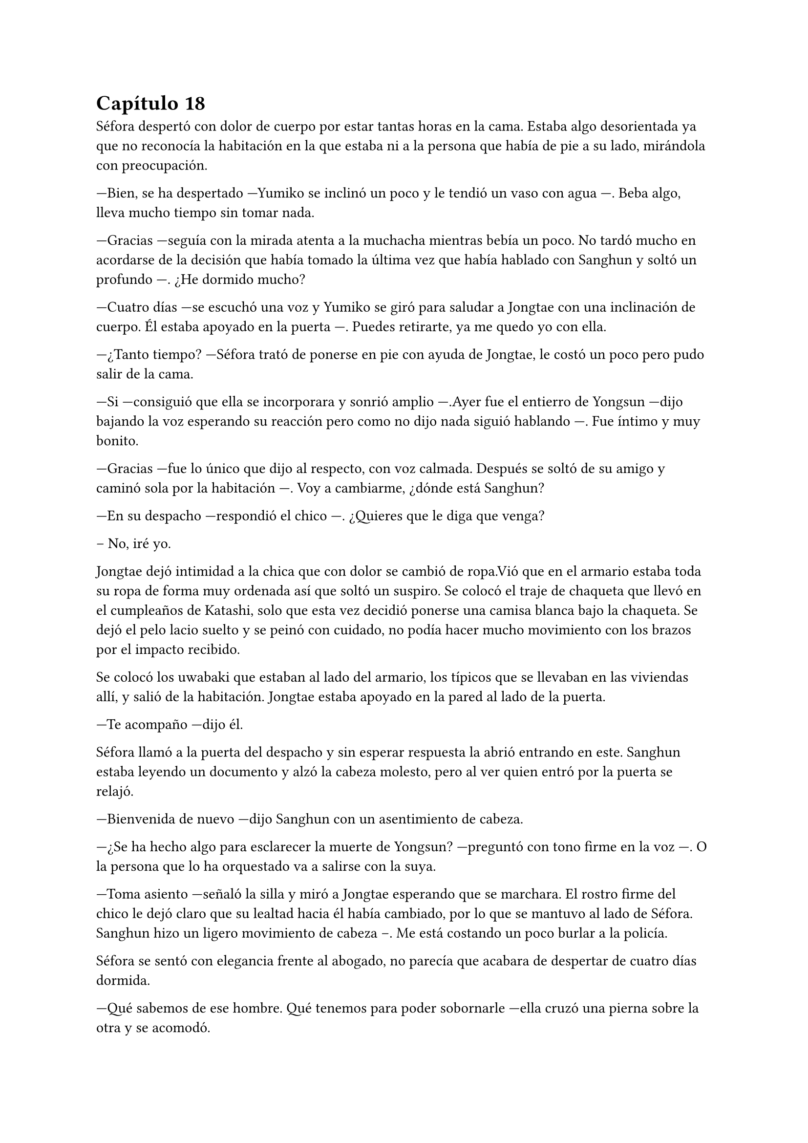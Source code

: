 = Capítulo 18

Séfora despertó con dolor de cuerpo por estar tantas horas en la cama. Estaba algo desorientada ya que no reconocía la habitación en la que estaba ni a la persona que había de pie a su lado, mirándola con preocupación.

---Bien, se ha despertado ---Yumiko se inclinó un poco y le tendió un vaso con agua ---. Beba algo, lleva mucho tiempo sin tomar nada.

---Gracias ---seguía con la mirada atenta a la muchacha mientras bebía un poco. No tardó mucho en acordarse de la decisión que había tomado la última vez que había hablado con Sanghun y soltó un profundo ---. ¿He dormido mucho?

---Cuatro días ---se escuchó una voz y Yumiko se giró para saludar a Jongtae con una inclinación de cuerpo. Él estaba apoyado en la puerta ---. Puedes retirarte, ya me quedo yo con ella.

---¿Tanto tiempo? ---Séfora trató de ponerse en pie con ayuda de Jongtae, le costó un poco pero pudo salir de la cama.

---Si ---consiguió que ella se incorporara y sonrió amplio ---.Ayer fue el entierro de Yongsun ---dijo bajando la voz esperando su reacción pero como no dijo nada siguió hablando ---. Fue íntimo y muy bonito.

---Gracias ---fue lo único que dijo al respecto, con voz calmada. Después se soltó de su amigo y caminó sola por la habitación ---. Voy a cambiarme, ¿dónde está Sanghun?

---En su despacho ---respondió el chico ---. ¿Quieres que le diga que venga?

-- No, iré yo.

Jongtae dejó intimidad a la chica que con dolor se cambió de ropa.Vió que en el armario estaba toda su ropa de forma muy ordenada así que soltó un suspiro. Se colocó el traje de chaqueta que llevó en el cumpleaños de Katashi, solo que esta vez decidió ponerse una camisa blanca bajo la chaqueta. Se dejó el pelo lacio suelto y se peinó con cuidado, no podía hacer mucho movimiento con los brazos por el impacto recibido.

Se colocó los uwabaki que estaban al lado del armario, los típicos que se llevaban en las viviendas allí, y salió de la habitación. Jongtae estaba apoyado en la pared al lado de la puerta.

---Te acompaño ---dijo él.

Séfora llamó a la puerta del despacho y sin esperar respuesta la abrió entrando en este. Sanghun estaba leyendo un documento y alzó la cabeza molesto, pero al ver quien entró por la puerta se relajó.

---Bienvenida de nuevo ---dijo Sanghun con un asentimiento de cabeza.

---¿Se ha hecho algo para esclarecer la muerte de Yongsun? ---preguntó con tono firme en la voz ---. O la persona que lo ha orquestado va a salirse con la suya.

---Toma asiento ---señaló la silla y miró a Jongtae esperando que se marchara. El rostro firme del chico le dejó claro que su lealtad hacia él había cambiado, por lo que se mantuvo al lado de Séfora. Sanghun hizo un ligero movimiento de cabeza --. Me está costando un poco burlar a la policía.

Séfora se sentó con elegancia frente al abogado, no parecía que acabara de despertar de cuatro días dormida.

---Qué sabemos de ese hombre. Qué tenemos para poder sobornarle ---ella cruzó una pierna sobre la otra y se acomodó.

---Por desgracia nada ---dejó el papel sobre la mesa y entrelazó los dedos sobre este ---. Es de esos policías incorruptible, no se deja sobornar. No tiene nada que perder ni tampoco nada que ganar y eso es peligroso para nosotros. Por suerte tenemos gente que está por encima de él y algo se podrá hacer.

---Entiendo ---Séfora asintió. Se quitó una pelusa que tenía sobre la rodilla y la dejó caer en el suelo ---. Sanghun, quiero dejar claro a todos aquellos que no me apoyan que no me voy a mover de aquí. Seré tu aliada en este camino de mierda y no pienso dejar que se burlen más de mi.

Jongtae observaba en silencio la conversación. Sabía perfectamente que Séfora tampoco tenía nada que perder ya y aquello le hacía daño, y se sorprendió. El tiempo que habían pasado juntos había sido el suficiente como para conocerla y quererla como una hermana pequeña. La cuidaría como no había podido hacer en su momento por Mina, por lo que la iba a proteger de Sanghun si hiciera falta y esperaba que hubiera quedado claro.

Ya había discutido del tema con Taeku. No le gustaba como a veces Sanghun hablaba de Séfora, como si fuese una marioneta a quien manejar a su antojo. Pero su amigo le había dejado bien claro que Sanghun no quería tratarla así, simplemente quería hacerla más fuerte.

Ambos tenían ideas distintas de lo que aquel hombre quería conseguir de Séfora. Jongtae sabía que si ella era la legítima heredera y su nombre constaba en cada uno de los papeles, sería a ella a quien le debía su lealtad.

El sonido de una carpeta golpear la mesa sacó de sus pensamientos a Jongtae que miró lo que Sanghun había dejado sobre esta.

---Y aquí entre otras cosas, está el contrato ---comenzó a abrirlo y mover papeles ---. La única pega es que no puedes ejercer tu derecho de reclamar lo que es tuyo hasta los veintiuno, porque así lo dejó escrito el viejo. Bueno, tu abuelo. Pero si firmas esto ya podemos hacer que todos los que se supone que están en tu contra se den un punto en la boca y acepten quién eres ---sonrió mientras le entregaba la carpeta ---. Por supuesto tienes que leerlo antes de hacer nada.

---Lo suponía ---miró a Jongtae de reojo y este asintió ---. Lo voy a leer con calma ---agarró la carpeta cerrando esta y la estrechó entre sus brazos para no perder ningún papel ---. Y si hay alguna reunión quiero ir.

---Te mantendré avisada, no lo dudes.

Con la carpeta en la mano se puso en pie y salió del despacho seguida de Jongtae quien cerró la puerta a su espalda. Se quedó mirando como ella estaba sin moverse del sitio.

---¿Estás bien? ---preguntó él.

---Si ---asintió ella y miró hacia la puerta que volvió a abrirse, dejando ver a Sanghun.

---Acabo de recibir un mensaje importante ---señaló el abogado y captó la atención de ambos muchachos ---Keiken no tiene nada que ver con la muerte de Yongsun, aunque suene extraño. Es obra de Katsura. ¿Quieres actuar?

Ella dudó por un momento ante la afirmación de Sanghun. Hasta ahora había culpado a Keiken de todos sus problemas, pero también se podía dar el caso que otras personas fueran en su contra con iniciativa propia. Asintió con la cabeza.

---¿Y cuál es el modo de actuar? ---dijo con firmeza y se llevó una mano hasta la cadera para acomodar la postura.

---Como sabrás tengo a dos personas metidas en su local para vigilarlo ---Ella asintió, Taeku ya se lo había dejado claro casi desde el principio. Continuó hablando ---. Tienen acceso a su casa y a sus sitios privados, se supone que son su guardaespaldas. Así que vamos a pagarle con la misma moneda. Queremos que entienda que no puede jugar con nosotros haciendo lo que le plazca cuando le plazca.

---Entiendo ---Ella se quedó pensando, miró a Jongtae y luego al abogado -- Me parece razonable. Cuando se vaya a actuar quiero que quede bien claro que conmigo no se juega.

---Vas entendiendo esto ---Sanghun estaba satisfecho ante su comentario ---. Cada acción que se haga tiene su reacción. Puede ser buena o menos buena dependiendo de quién lo mire ---desbloqueó el teléfono y escribió algo -- Esta tarde vamos a hablar con Ten Shio. Hay que dejar unas cosas algo claras.

Se volvió a su despacho sin decir mucho más, por lo que Séfora y Jongtae se marcharon al dormitorio de ella. Allí habían preparado una mesa grande para poder trabajar como despacho, así que dejó la carpeta sobre esta y ambos se sentaron en las sillas. Sin demora abrió la carpeta ojeando tranquilamente los papeles mientras él se inclinaba ligeramente hacia ella para ver qué ponían los papeles.

---La verdad ---Séfora alzó el rostro mirando a Jongtae ---, hay muchos tecnicismos.

---Deja que mire ---él se inclinó mas cerca y comenzó a leer con calma lo que había escrito -- A ver, básicamente habla de los bienes que tiene. Ya sea en tierras, en dinero, complejos hoteleros o cualquier otro tipo de establecimiento. Madre mia, hay muchísimo -- Jongtae abrió mucho los ojos sorprendido por lo que estaba leyendo.

---Todo, absolutamente todo, me lo deja a mi ---Séfora iba leyendo más adelantada ---. No hay nadie más que pueda reclamar algo como suyo, solamente yo.

---Si ---asintió Jongtae y bajó hacia un párrafo al final del documento ---. Fíjate en esta clausula ---hizo algo de hincapié y ella lo miró ---, si te pasa algo, si no lo aceptas o no se da contigo antes de que cumplas 21 pasa todo al estado. El estado sería dueño de la empresa y saldría a la luz los trapos sucios.

---La verdad es que le daba igual perder todo por lo que había trabajado ---murmuró la chica sorprendida.

---Sef, sé que Sanghun puede parecer un interesado ---Jongtae dejó los papeles sobre la mesa y buscó su mirada para ver sus ojos ---, que hace esto por no perder su lugar aquí, pero quería al viejo como su propio padre.

---Podría haber dejado todo a su nombre si no daban conmigo o si me pasa algo ---se apoyó en el respaldo de la silla y aguantó una mueca de dolor ---. Y así nos evitaríamos esto ---vió en la cara de Jongtae un gesto de negación y justo cuando iba a decir algo ella continuó la frase ---. Pero lo sé muy bien, hemos hablado esto. Ya no podemos cambiar lo que está escrito, más que nada porque el abuelo está muerto.

Al decir la última palabra el corazón le dió un latido con fuerza.Recordó el último momento en el que vio a Yongsun antes de los disparos y los ojos se le humedecieron. Jongtae se dio cuenta y soltó un suave suspiro.

---Puedes llorar ---dijo con calma ---. De echo te lo recomiendo, debes soltar todo lo que tienes dentro porque sino va a ser peor. No vas a ser una niña si lloras aquí conmigo. Puedo ser tu lugar seguro en esta casa.

Unos segundos después se echó sobre el hombro de su amigo y comenzó a llorar desconsolada. No le importaba si escuchaban su llanto en cualquier rincón de esa casa, necesitaba soltar todo lo que llevaba dentro del pecho y sabía que Jongtae era la persona adecuada para ello. Le dolía el cuerpo por el disparo y la inmovilización en la cama, pero el dolor que sentía en el pecho por la muerte de su novio era tan abrumadora que no podía expresar en palabras como se sentía, así que tan solo lloró. Y lo hizo durante una hora.

Jongtae acarició su pelo con calma durante todo el tiempo que ella había estado llorando. Se separó de él y se pasó las manos por los ojos para enjuagarse las lágrimas, después fue directa al baño a lavarse la cara. El chico miró como su ropa en la zona del hombro estaba mojado.

---¿Te sientes mejor? ---preguntó poniéndose en pie. Se quitó la camiseta y la dejó a un lado para que se secara, debajo llevaba una camiseta básica ajustada blanca y se marcaba su cuerpo bien formado.

---Mucho ---ella salió del baño y se apoyó en la puerta. Se quitó la chaqueta del traje y la dejó bien colocada sobre el respaldo de la silla ---. No sé si para esta tarde tendré buena cara.

---Ve a la ducha, come algo y te sentirás mejor ---dudó un momento mientras seguía pendiente de su rostro ---. Nadie espera que estés bien de un momento a otro después de lo que ha pasado, así que no sientas presión.

Jongtae se pasó la mano por la nuca viendo como Séfora volvía al baño y cerraba la puerta detrás de ella. Estiró el cuello presionando su músculo con fuerza porque lo tenía algo engarrotado por la mala postura. Se giró para tomar el teléfono y llamar a Taeku y ponerle al día con lo que había pasado.

---Al final ha llorado, Taeku ---Jongtae guardó los papeles importantes en una caja fuerte. Sabía que estaban en un lugar seguro, pero aún así quería asegurarse que estarían a salvo.

---Me lo imaginaba ---Taeku sonó preocupado ---, no es de piedra y la verdad es que estaba bien conectada con ese chico.

---¿Yonghwa está bien? ---Salió de la habitación de Séfora para ir a la suya propia y ponerse algo más acorde.

---Ya sabes como es ---Taeku bajó la voz. Parecía que se estaba moviendo de lugar ---. Ese chico le daba igual, pero quieras o no era su hermano. Acababa de hacerse a la idea que estaba en la vida de Séfora, algo le ha impactado.

Hablaron un rato más hasta que todos estuvieron listos para salir directos a la empresa. Tenían asuntos importantes que tratar.